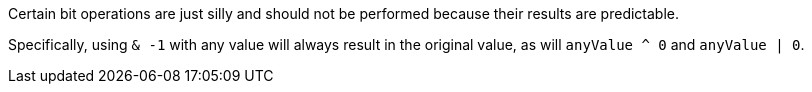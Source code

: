 Certain bit operations are just silly and should not be performed because their results are predictable.


Specifically, using ``++& -1++`` with any value will always result in the original value, as will ``++anyValue ^ 0++`` and ``++anyValue | 0++``.
